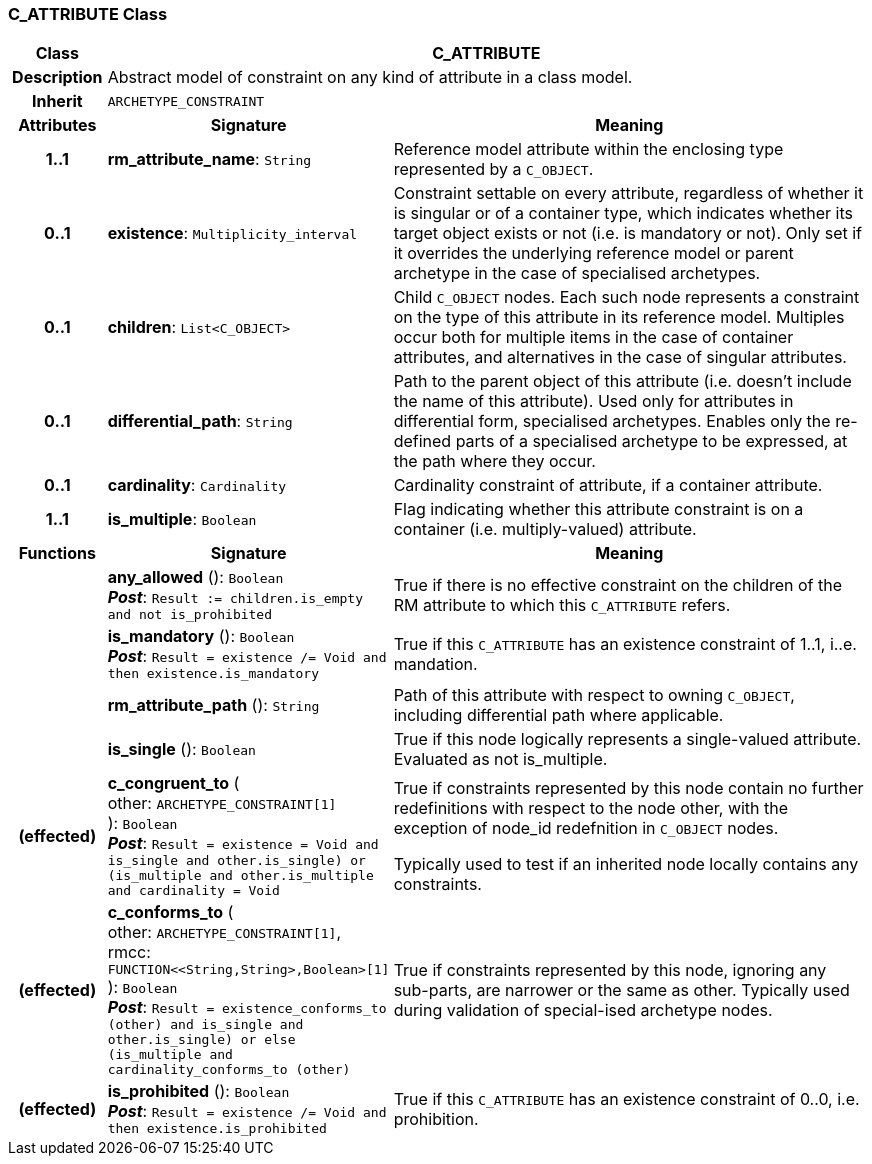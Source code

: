 === C_ATTRIBUTE Class

[cols="^1,3,5"]
|===
h|*Class*
2+^h|*C_ATTRIBUTE*

h|*Description*
2+a|Abstract model of constraint on any kind of attribute in a class model.

h|*Inherit*
2+|`ARCHETYPE_CONSTRAINT`

h|*Attributes*
^h|*Signature*
^h|*Meaning*

h|*1..1*
|*rm_attribute_name*: `String`
a|Reference model attribute within the enclosing type represented by a `C_OBJECT`.

h|*0..1*
|*existence*: `Multiplicity_interval`
a|Constraint settable on every attribute, regardless of whether it is singular or of a container type, which indicates whether its target object exists or not (i.e. is mandatory or not). Only set if it overrides the underlying reference model or parent archetype in the case of specialised archetypes.

h|*0..1*
|*children*: `List<C_OBJECT>`
a|Child `C_OBJECT` nodes. Each such node represents a constraint on the type of this attribute in its reference model. Multiples occur both for multiple items in the case of container attributes, and alternatives in the case of singular attributes.

h|*0..1*
|*differential_path*: `String`
a|Path to the parent object of this attribute (i.e. doesn’t include the name of this attribute). Used only for attributes in differential form, specialised archetypes. Enables only the re-defined parts of a specialised archetype to be expressed, at the path where they occur.

h|*0..1*
|*cardinality*: `Cardinality`
a|Cardinality constraint of attribute, if a container attribute.

h|*1..1*
|*is_multiple*: `Boolean`
a|Flag indicating whether this attribute constraint is on a container (i.e. multiply-valued) attribute.
h|*Functions*
^h|*Signature*
^h|*Meaning*

h|
|*any_allowed* (): `Boolean` +
*_Post_*: `Result := children.is_empty and not is_prohibited`
a|True if there is no effective constraint on the children of the RM attribute to which this `C_ATTRIBUTE` refers.

h|
|*is_mandatory* (): `Boolean` +
*_Post_*: `Result = existence /= Void and then existence.is_mandatory`
a|True if this `C_ATTRIBUTE` has an existence constraint of 1..1, i..e. mandation.

h|
|*rm_attribute_path* (): `String`
a|Path of this attribute with respect to owning `C_OBJECT`, including differential path where applicable.

h|
|*is_single* (): `Boolean`
a|True if this node logically represents a single-valued attribute. Evaluated as not is_multiple.

h|(effected)
|*c_congruent_to* ( +
other: `ARCHETYPE_CONSTRAINT[1]` +
): `Boolean` +
*_Post_*: `Result = existence = Void and ((is_single and other.is_single) or (is_multiple and other.is_multiple and cardinality = Void))`
a|True if constraints represented by this node contain no further redefinitions with respect to the node other, with the exception of node_id redefnition in `C_OBJECT` nodes.

Typically used to test if an inherited node locally contains any constraints.

h|(effected)
|*c_conforms_to* ( +
other: `ARCHETYPE_CONSTRAINT[1]`, +
rmcc: `FUNCTION<<String,String>,Boolean>[1]` +
): `Boolean` +
*_Post_*: `Result = existence_conforms_to (other) and ((is_single and other.is_single) or else (is_multiple and cardinality_conforms_to (other)))`
a|True if constraints represented by this node, ignoring any sub-parts, are narrower or the same as other.
Typically used during validation of special-ised archetype nodes.

h|(effected)
|*is_prohibited* (): `Boolean` +
*_Post_*: `Result = existence /= Void and then existence.is_prohibited`
a|True if this `C_ATTRIBUTE` has an existence constraint of 0..0, i.e. prohibition.
|===
